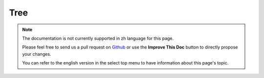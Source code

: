 Tree
####

.. php:class:: TreeBehavior()

.. note::
    The documentation is not currently supported in zh language for this page.

    Please feel free to send us a pull request on
    `Github <https://github.com/cakephp/docs>`_ or use the **Improve This Doc**
    button to directly propose your changes.

    You can refer to the english version in the select top menu to have
    information about this page's topic.

.. meta::
    :title lang=zh: Tree
    :keywords lang=zh: auto increment,literal representation,parent id,table categories,database table,hierarchical data,null value,menu system,intricacies,access control,hierarchy,logic,elements,trees
